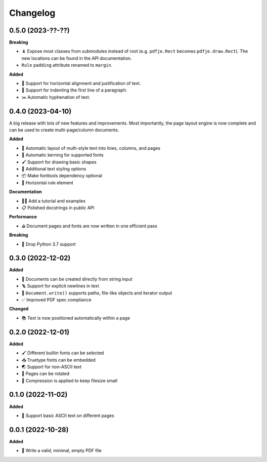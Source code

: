 Changelog
=========

0.5.0 (2023-??-??)
------------------

**Breaking**

- 🪆 Expose most classes from submodules instead of root
  (e.g. ``pdfje.Rect`` becomes ``pdfje.draw.Rect``).
  The new locations can be found in the API documentation.
- ``Rule`` ``padding`` attribute renamed to ``margin``.

**Added**

- 📰 Support for horizontal alignment and justification of text.
- 🫸 Support for indenting the first line of a paragraph.
- ✂️  Automatic hyphenation of text.

0.4.0 (2023-04-10)
------------------

A big release with lots of new features and improvements.
Most importantly, the page layout engine is now complete and
can be used to create multi-page/column documents.

**Added**

- 📖 Automatic layout of multi-style text into lines, columns, and pages
- 🔬 Automatic kerning for supported fonts
- 🖌️ Support for drawing basic shapes
- 🎨 Additional text styling options
- 📦 Make fonttools dependency optional
- 📏 Horizontal rule element

**Documentation**

- 🧑‍🏫 Add a tutorial and examples
- 📋 Polished docstrings in public API

**Performance**

- ⛳️ Document pages and fonts are now written in one efficient pass

**Breaking**

- 🌅 Drop Python 3.7 support

0.3.0 (2022-12-02)
------------------

**Added**

- 🍰 Documents can be created directly from string input
- 🪜 Support for explicit newlines in text
- 📢 ``Document.write()`` supports paths, file-like objects and iterator output
- ✅ Improved PDF spec compliance

**Changed**

- 📚 Text is now positioned automatically within a page

0.2.0 (2022-12-01)
------------------

**Added**

- 🖌️ Different builtin fonts can be selected
- 📥 Truetype fonts can be embedded
- 🌏 Support for non-ASCII text
- 📐 Pages can be rotated
- 🤏 Compression is applied to keep filesize small

0.1.0 (2022-11-02)
------------------

**Added**

- 💬 Support basic ASCII text on different pages

0.0.1 (2022-10-28)
------------------

**Added**

- 🌱 Write a valid, minimal, empty PDF file
